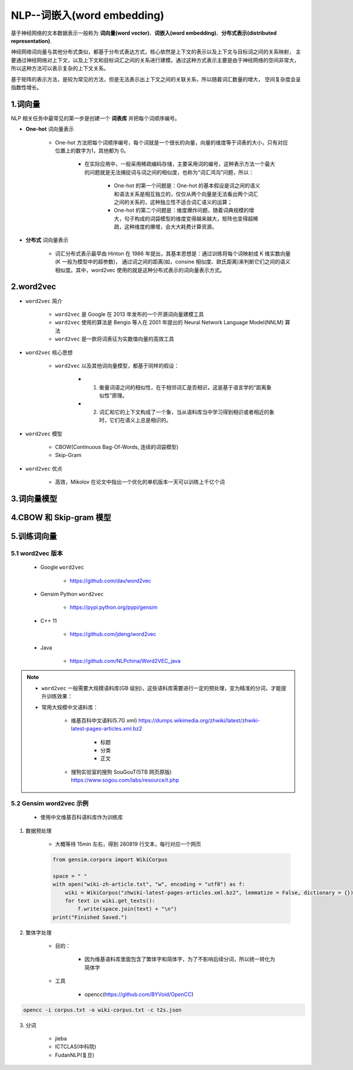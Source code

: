 
NLP--词嵌入(word embedding)
======================================

基于神经网络的文本数据表示一般称为 **词向量(word vector)**、**词嵌入(word embedding)**、**分布式表示(distributed representation)**.

神经网络词向量与其他分布式类似，都基于分布式表达方式，核心依然是上下文的表示以及上下文与目标词之间的关系映射，
主要通过神经网络对上下文，以及上下文和目标词汇之间的关系进行建模。通过这种方式表示主要是由于神经网络的空间非常大，
所以这种方法可以表示复杂的上下文关系。

基于矩阵的表示方法，是较为常见的方法，但是无法表示出上下文之间的关联关系，所以随着词汇数量的增大，
空间复杂度会呈指数性增长。

1.词向量
-------------------------

NLP 相关任务中最常见的第一步是创建一个 **词表库** 并把每个词顺序编号。

- **One-hot** 词向量表示
    
    - One-hot 方法把每个词顺序编号，每个词就是一个很长的向量，向量的维度等于词表的大小，只有对应位置上的数字为1，其他都为 0。

        - 在实际应用中，一般采用稀疏编码存储，主要采用词的编号，这种表示方法一个最大的问题就是无法捕捉词与词之间的相似度，也称为“词汇鸿沟”问题，所以：

            - One-hot 的第一个问题是：One-hot 的基本假设是词之间的语义和语法关系是相互独立的，仅仅从两个向量是无法看出两个词汇之间的关系的，这种独立性不适合词汇语义的运算；

            - One-hot 的第二个问题是：维度爆炸问题，随着词典规模的增大，句子构成的词袋模型的维度变得越来越大，矩阵也变得超稀疏，这种维度的爆增，会大大耗费计算资源。

- **分布式** 词向量表示

    - 词汇分布式表示最早由 Hinton 在 1986 年提出，其基本思想是：通过训练将每个词映射成 K 维实数向量(K 一般为模型中的超参数)，
      通过词之间的距离(如，consine 相似度、欧氏距离)来判断它们之间的语义相似度。其中，word2vec 使用的就是这种分布式表示的词向量表示方式。

2.word2vec
-------------------------

- ``word2vec`` 简介

    - ``word2vec`` 是 Google 在 2013 年发布的一个开源词向量建模工具

    - ``word2vec`` 使用的算法是 Bengio 等人在 2001 年提出的 Neural Network Language Model(NNLM) 算法

    - ``word2vec`` 是一款将词表征为实数值向量的高效工具

- ``word2vec`` 核心思想

    - ``word2vec`` 以及其他词向量模型，都基于同样的假设：
        
        - (1) 衡量词语之间的相似性，在于相邻词汇是否相识，这是基于语言学的“距离象似性”原理。
        
        - (2) 词汇和它的上下文构成了一个象，当从语料库当中学习得到相识或者相近的象时，它们在语义上总是相识的。

- ``word2vec`` 模型

    - CBOW(Continuous Bag-Of-Words, 连续的词袋模型)

    - Skip-Gram

- ``word2vec`` 优点

    - 高效，Mikolov 在论文中指出一个优化的单机版本一天可以训练上千亿个词


3.词向量模型
-------------------------


4.CBOW 和 Skip-gram 模型
-------------------------




5.训练词向量
-----------------------------------------------------

5.1 word2vec 版本
~~~~~~~~~~~~~~~~~~~~~~~~~~~~~

    - Google ``word2vec``

        - https://github.com/dav/word2vec

    - Gensim Python ``word2vec``

        - https://pypi.python.org/pypi/gensim

    - C++ 11

        - https://github.com/jdeng/word2vec

    - Java 

        - https://github.com/NLPchina/Word2VEC_java

.. note:: 

    - ``word2vec`` 一般需要大规模语料库(GB 级别)，这些语料库需要进行一定的预处理，变为精准的分词，才能提升训练效果：

    - 常用大规模中文语料库：

        - 维基百科中文语料(5.7G xml) https://dumps.wikimedia.org/zhwiki/latest/zhwiki-latest-pages-articles.xml.bz2

            - 标题

            - 分类

            - 正文

        - 搜狗实验室的搜狗 SouGouT(5TB 网页原版) https://www.sogou.com/labs/resource/t.php


5.2 Gensim word2vec 示例
~~~~~~~~~~~~~~~~~~~~~~~~~~~~~

    - 使用中文维基百科语料库作为训练库



1. 数据预处理

    - 大概等待 15min 左右，得到 280819 行文本，每行对应一个网页

    .. code-block:: python

        from gensim.corpora import WikiCorpus

        space = " "
        with open("wiki-zh-article.txt", "w", encoding = "utf8") as f:
            wiki = WikiCorpus("zhwiki-latest-pages-articles.xml.bz2", lemmatize = False, dictionary = {})
            for text in wiki.get_texts():
                f.write(space.join(text) + "\n")
        print("Finished Saved.")

2. 繁体字处理

    - 目的：
        
        - 因为维基语料库里面包含了繁体字和简体字，为了不影响后续分词，所以统一转化为简体字
    
    - 工具
        
        - opencc(https://github.com/BYVoid/OpenCC)

.. code-block:: shell

    opencc -i corpus.txt -o wiki-corpus.txt -c t2s.json


3. 分词

    - jieba

    - ICTCLAS(中科院)

    - FudanNLP(复旦)

